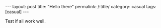 #+OPTIONS: toc:nil num:nil#+BEGIN_EXPORT html---layout: posttitle: "Hello there"permalink: /:title/category: casualtags: [casual]---<head>   <meta http-equiv="Content-Type" content="text/html;charset=utf-8"></head>#+END_EXPORTTest if all work well.
